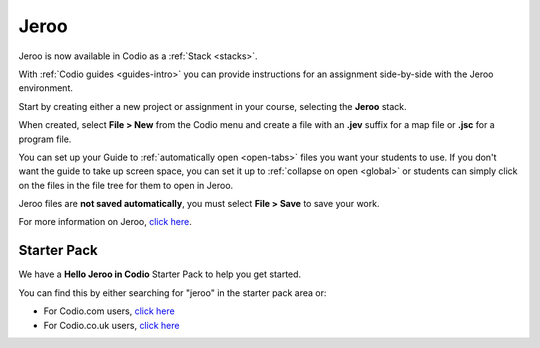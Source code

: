 .. meta::
   :description: A tool for learning Object-Oriented Programming

.. _jeroo:

Jeroo
=====

Jeroo is now available in Codio as a :ref:`Stack <stacks>`.

|jeroo|

With :ref:`Codio guides <guides-intro>` you can provide instructions for an assignment side-by-side with the Jeroo environment.

Start by creating either a new project or assignment in your course, selecting the **Jeroo** stack.

When created, select **File > New** from the Codio menu and create a file with an **.jev** suffix for a map file or **.jsc** for a program file.

You can set up your Guide to :ref:`automatically open <open-tabs>` files you want your students to use. If you don't want the guide to take up screen space, you can set it up to :ref:`collapse on open <global>` or students can simply click on the files in the file tree for them to open in Jeroo.

Jeroo files are **not saved automatically**, you must select **File > Save** to save your work.

For more information on Jeroo, `click here <https://gitlab.com/unomaha/jeroo/-/blob/master/README.md>`__.

.. |jeroo| image:: /img/jeroo.png
           :alt: Jeroo

Starter Pack
------------
We have a **Hello Jeroo in Codio** Starter Pack to help you get started. 

You can find this by either searching for "jeroo" in the starter pack area or:

-  For Codio.com users, `click here <https://codio.com/home/starter-packs/c7502731-6619-4b2e-85db-5a1e0794110e>`__
-  For Codio.co.uk users, `click here <https://codio.co.uk/home/starter-packs/c7502731-6619-4b2e-85db-5a1e0794110e>`__

